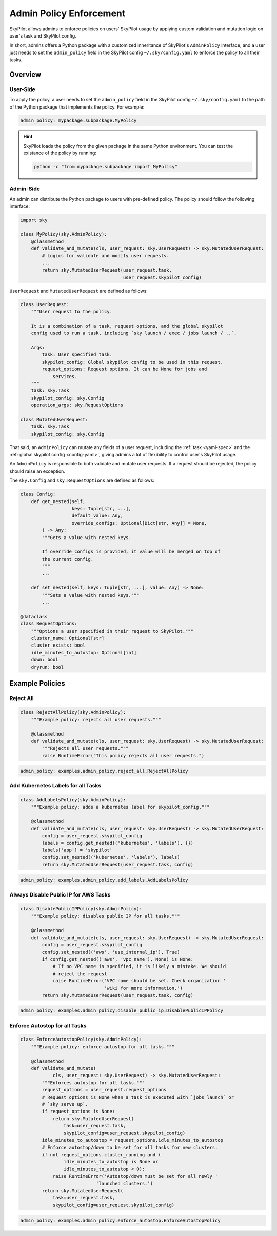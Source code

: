 .. _advanced-policy-config:

Admin Policy Enforcement
========================


SkyPilot allows admins to enforce policies on users' SkyPilot usage by applying
custom validation and mutation logic on user's task and SkyPilot config.

In short, admins offers a Python package with a customized inheritance of SkyPilot's
``AdminPolicy`` interface, and a user just needs to set the ``admin_policy`` field in
the SkyPilot config ``~/.sky/config.yaml`` to enforce the policy to all their
tasks.

Overview
--------



User-Side
~~~~~~~~~~

To apply the policy, a user needs to set the ``admin_policy`` field in the SkyPilot config
``~/.sky/config.yaml`` to the path of the Python package that implements the policy.
For example:

.. code-block:: yaml

    admin_policy: mypackage.subpackage.MyPolicy


.. hint::

    SkyPilot loads the policy from the given package in the same Python environment.
    You can test the existance of the policy by running:

    .. code-block:: bash

        python -c "from mypackage.subpackage import MyPolicy"


Admin-Side
~~~~~~~~~~

An admin can distribute the Python package to users with pre-defined policy. The
policy should follow the following interface:

.. code-block:: python

    import sky

    class MyPolicy(sky.AdminPolicy):
        @classmethod
        def validate_and_mutate(cls, user_request: sky.UserRequest) -> sky.MutatedUserRequest:
            # Logics for validate and modify user requests.
            ...
            return sky.MutatedUserRequest(user_request.task,
                                          user_request.skypilot_config)


``UserRequest`` and ``MutatedUserRequest`` are defined as follows:

.. code-block:: python

    class UserRequest:
        """User request to the policy.

        It is a combination of a task, request options, and the global skypilot
        config used to run a task, including `sky launch / exec / jobs launch / ..`.

        Args:
            task: User specified task.
            skypilot_config: Global skypilot config to be used in this request.
            request_options: Request options. It can be None for jobs and
                services.
        """
        task: sky.Task
        skypilot_config: sky.Config
        operation_args: sky.RequestOptions

    class MutatedUserRequest:
        task: sky.Task
        skypilot_config: sky.Config

That said, an ``AdminPolicy`` can mutate any fields of a user request, including
the :ref:`task <yaml-spec>` and the :ref:`global skypilot config <config-yaml>`,
giving admins a lot of flexibility to control user's SkyPilot usage.

An ``AdminPolicy`` is responsible to both validate and mutate user requests. If
a request should be rejected, the policy should raise an exception.

The ``sky.Config`` and ``sky.RequestOptions`` are defined as follows:

.. code-block:: python

    class Config:
        def get_nested(self,
                       keys: Tuple[str, ...],
                       default_value: Any,
                       override_configs: Optional[Dict[str, Any]] = None,
            ) -> Any:
            """Gets a value with nested keys.
            
            If override_configs is provided, it value will be merged on top of
            the current config.
            """
            ...

        def set_nested(self, keys: Tuple[str, ...], value: Any) -> None:
            """Sets a value with nested keys."""
            ...

    @dataclass
    class RequestOptions:
        """Options a user specified in their request to SkyPilot."""
        cluster_name: Optional[str]
        cluster_exists: bool
        idle_minutes_to_autostop: Optional[int]
        down: bool
        dryrun: bool


Example Policies    
----------------

Reject All
~~~~~~~~~~

.. code-block:: python

    class RejectAllPolicy(sky.AdminPolicy):
        """Example policy: rejects all user requests."""

        @classmethod
        def validate_and_mutate(cls, user_request: sky.UserRequest) -> sky.MutatedUserRequest:
            """Rejects all user requests."""
            raise RuntimeError("This policy rejects all user requests.")

.. code-block:: yaml

    admin_policy: examples.admin_policy.reject_all.RejectAllPolicy


Add Kubernetes Labels for all Tasks
~~~~~~~~~~~~~~~~~~~~~~~~~~~~~~~~~~~~

.. code-block:: python

    class AddLabelsPolicy(sky.AdminPolicy):
        """Example policy: adds a kubernetes label for skypilot_config."""

        @classmethod
        def validate_and_mutate(cls, user_request: sky.UserRequest) -> sky.MutatedUserRequest:            
            config = user_request.skypilot_config
            labels = config.get_nested(('kubernetes', 'labels'), {})
            labels['app'] = 'skypilot'
            config.set_nested(('kubernetes', 'labels'), labels)
            return sky.MutatedUserRequest(user_request.task, config)

.. code-block:: yaml

    admin_policy: examples.admin_policy.add_labels.AddLabelsPolicy


Always Disable Public IP for AWS Tasks
~~~~~~~~~~~~~~~~~~~~~~~~~~~~~~~~~~~~~~

.. code-block:: python

    class DisablePublicIPPolicy(sky.AdminPolicy):
        """Example policy: disables public IP for all tasks."""

        @classmethod
        def validate_and_mutate(cls, user_request: sky.UserRequest) -> sky.MutatedUserRequest:
            config = user_request.skypilot_config
            config.set_nested(('aws', 'use_internal_ip'), True)
            if config.get_nested(('aws', 'vpc_name'), None) is None:
                # If no VPC name is specified, it is likely a mistake. We should
                # reject the request
                raise RuntimeError('VPC name should be set. Check organization '
                                   'wiki for more information.')
            return sky.MutatedUserRequest(user_request.task, config)

.. code-block:: yaml

    admin_policy: examples.admin_policy.disable_public_ip.DisablePublicIPPolicy


Enforce Autostop for all Tasks
~~~~~~~~~~~~~~~~~~~~~~~~~~~~~~~

.. code-block:: python

    class EnforceAutostopPolicy(sky.AdminPolicy):
        """Example policy: enforce autostop for all tasks."""

        @classmethod
        def validate_and_mutate(
                cls, user_request: sky.UserRequest) -> sky.MutatedUserRequest:
            """Enforces autostop for all tasks."""
            request_options = user_request.request_options
            # Request options is None when a task is executed with `jobs launch` or
            # `sky serve up`.
            if request_options is None:
                return sky.MutatedUserRequest(
                    task=user_request.task,
                    skypilot_config=user_request.skypilot_config)
            idle_minutes_to_autostop = request_options.idle_minutes_to_autostop
            # Enforce autostop/down to be set for all tasks for new clusters.
            if not request_options.cluster_running and (
                    idle_minutes_to_autostop is None or
                    idle_minutes_to_autostop < 0):
                raise RuntimeError('Autostop/down must be set for all newly '
                                'launched clusters.')
            return sky.MutatedUserRequest(
                task=user_request.task,
                skypilot_config=user_request.skypilot_config)


.. code-block:: yaml

    admin_policy: examples.admin_policy.enforce_autostop.EnforceAutostopPolicy
